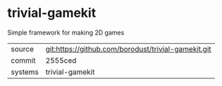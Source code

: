 * trivial-gamekit

Simple framework for making 2D games

|---------+-----------------------------------------------------|
| source  | git:https://github.com/borodust/trivial-gamekit.git |
| commit  | 2555ced                                             |
| systems | trivial-gamekit                                     |
|---------+-----------------------------------------------------|
